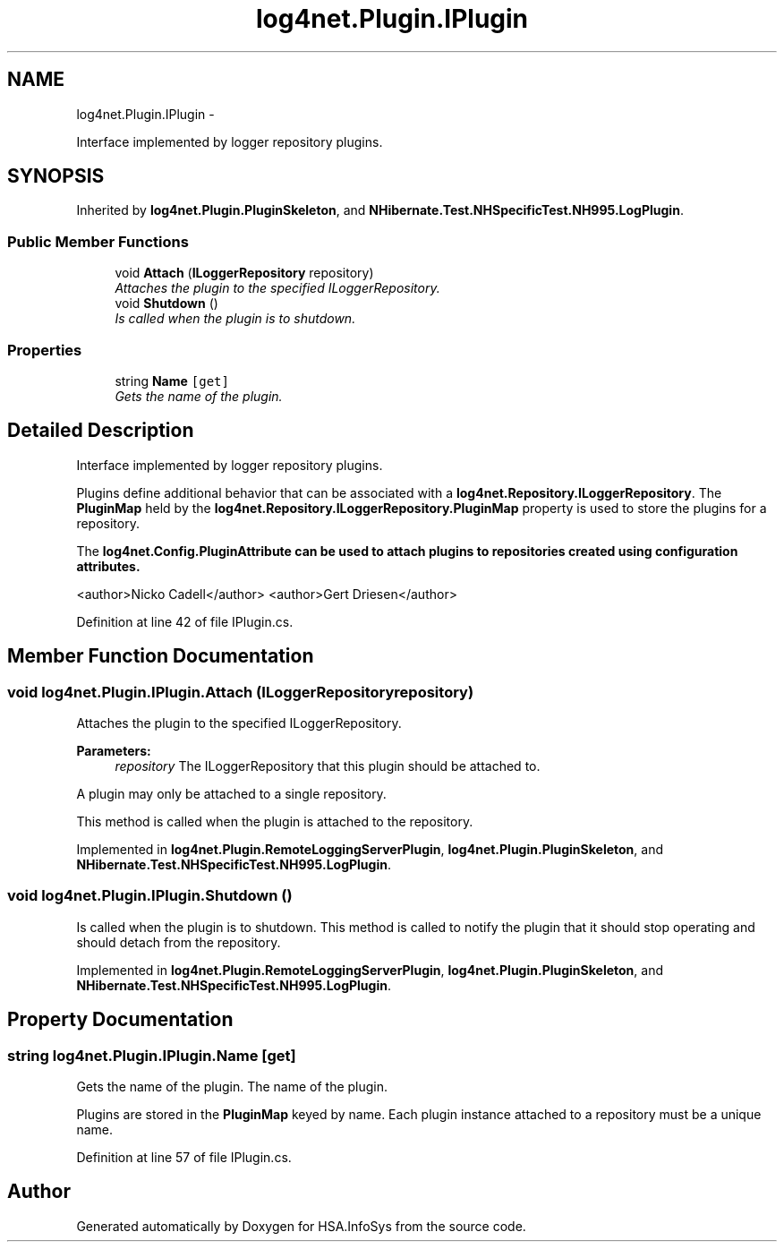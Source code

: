 .TH "log4net.Plugin.IPlugin" 3 "Fri Jul 5 2013" "Version 1.0" "HSA.InfoSys" \" -*- nroff -*-
.ad l
.nh
.SH NAME
log4net.Plugin.IPlugin \- 
.PP
Interface implemented by logger repository plugins\&.  

.SH SYNOPSIS
.br
.PP
.PP
Inherited by \fBlog4net\&.Plugin\&.PluginSkeleton\fP, and \fBNHibernate\&.Test\&.NHSpecificTest\&.NH995\&.LogPlugin\fP\&.
.SS "Public Member Functions"

.in +1c
.ti -1c
.RI "void \fBAttach\fP (\fBILoggerRepository\fP repository)"
.br
.RI "\fIAttaches the plugin to the specified ILoggerRepository\&. \fP"
.ti -1c
.RI "void \fBShutdown\fP ()"
.br
.RI "\fIIs called when the plugin is to shutdown\&. \fP"
.in -1c
.SS "Properties"

.in +1c
.ti -1c
.RI "string \fBName\fP\fC [get]\fP"
.br
.RI "\fIGets the name of the plugin\&. \fP"
.in -1c
.SH "Detailed Description"
.PP 
Interface implemented by logger repository plugins\&. 

Plugins define additional behavior that can be associated with a \fBlog4net\&.Repository\&.ILoggerRepository\fP\&. The \fBPluginMap\fP held by the \fBlog4net\&.Repository\&.ILoggerRepository\&.PluginMap\fP property is used to store the plugins for a repository\&. 
.PP
The \fC\fBlog4net\&.Config\&.PluginAttribute\fP\fP can be used to attach plugins to repositories created using configuration attributes\&. 
.PP
<author>Nicko Cadell</author> <author>Gert Driesen</author> 
.PP
Definition at line 42 of file IPlugin\&.cs\&.
.SH "Member Function Documentation"
.PP 
.SS "void log4net\&.Plugin\&.IPlugin\&.Attach (\fBILoggerRepository\fPrepository)"

.PP
Attaches the plugin to the specified ILoggerRepository\&. 
.PP
\fBParameters:\fP
.RS 4
\fIrepository\fP The ILoggerRepository that this plugin should be attached to\&.
.RE
.PP
.PP
A plugin may only be attached to a single repository\&. 
.PP
This method is called when the plugin is attached to the repository\&. 
.PP
Implemented in \fBlog4net\&.Plugin\&.RemoteLoggingServerPlugin\fP, \fBlog4net\&.Plugin\&.PluginSkeleton\fP, and \fBNHibernate\&.Test\&.NHSpecificTest\&.NH995\&.LogPlugin\fP\&.
.SS "void log4net\&.Plugin\&.IPlugin\&.Shutdown ()"

.PP
Is called when the plugin is to shutdown\&. This method is called to notify the plugin that it should stop operating and should detach from the repository\&. 
.PP
Implemented in \fBlog4net\&.Plugin\&.RemoteLoggingServerPlugin\fP, \fBlog4net\&.Plugin\&.PluginSkeleton\fP, and \fBNHibernate\&.Test\&.NHSpecificTest\&.NH995\&.LogPlugin\fP\&.
.SH "Property Documentation"
.PP 
.SS "string log4net\&.Plugin\&.IPlugin\&.Name\fC [get]\fP"

.PP
Gets the name of the plugin\&. The name of the plugin\&. 
.PP
Plugins are stored in the \fBPluginMap\fP keyed by name\&. Each plugin instance attached to a repository must be a unique name\&. 
.PP
Definition at line 57 of file IPlugin\&.cs\&.

.SH "Author"
.PP 
Generated automatically by Doxygen for HSA\&.InfoSys from the source code\&.
